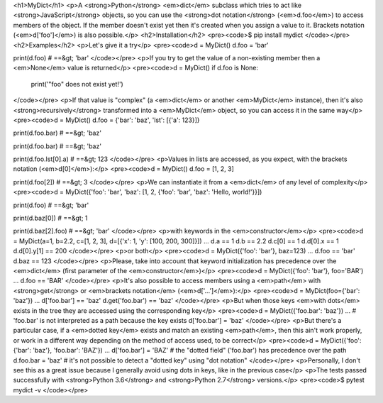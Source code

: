 <h1>MyDict</h1>
<p>A <strong>Python</strong> <em>dict</em> subclass which tries to act like <strong>JavaScript</strong> objects, so you can use the <strong>dot notation</strong> (<em>d.foo</em>) to access members of the object. If the member doesn't exist yet then it's created when you assign a value to it. Brackets notation (<em>d['foo']</em>) is also possible.</p>
<h2>Installation</h2>
<pre><code>$ pip install mydict
</code></pre>
<h2>Examples</h2>
<p>Let's give it a try</p>
<pre><code>d = MyDict()
d.foo = 'bar'

print(d.foo)
# ==&gt; 'bar'
</code></pre>
<p>If you try to get the value of a non-existing member then a <em>None</em> value is returned</p>
<pre><code>d = MyDict()
if d.foo is None:
    print('"foo" does not exist yet!')
</code></pre>
<p>If that value is "complex" (a <em>dict</em> or another <em>MyDict</em> instance), then it's also <strong>recursively</strong> transformed into a <em>MyDict</em> object, so you can access it in the same way</p>
<pre><code>d = MyDict()
d.foo = {'bar': 'baz', 'lst': [{'a': 123}]}

print(d.foo.bar)
# ==&gt; 'baz'

print(d.foo.bar)
# ==&gt; 'baz'

print(d.foo.lst[0].a)
# ==&gt; 123
</code></pre>
<p>Values in lists are accessed, as you expect, with the brackets notation (<em>d[0]</em>):</p>
<pre><code>d = MyDict()
d.foo = [1, 2, 3]

print(d.foo[2])
# ==&gt; 3
</code></pre>
<p>We can instantiate it from a <em>dict</em> of any level of complexity</p>
<pre><code>d = MyDict({'foo': 'bar', 'baz': [1, 2, {'foo': 'bar', 'baz': 'Hello, world!'}}])

print(d.foo)
# ==&gt; 'bar'

print(d.baz[0])
# ==&gt; 1

print(d.baz[2].foo)
# ==&gt; 'bar'
</code></pre>
<p>with keywords in the <em>constructor</em></p>
<pre><code>d = MyDict(a=1, b=2.2, c=[1, 2, 3], d=[{'x': 1, 'y': [100, 200, 300]}])
...
d.a == 1
d.b == 2.2
d.c[0] == 1
d.d[0].x == 1
d.d[0].y[1] == 200
</code></pre>
<p>or both</p>
<pre><code>d = MyDict({'foo': 'bar'}, baz=123)
...
d.foo == 'bar'
d.baz == 123
</code></pre>
<p>Please, take into account that keyword initialization has precedence over the <em>dict</em> (first parameter of the <em>constructor</em>)</p>
<pre><code>d = MyDict({'foo': 'bar'}, foo='BAR')
...
d.foo == 'BAR'
</code></pre>
<p>It's also possible to access members using a <em>path</em> with <strong>get</strong> or <em>brackets notation</em> (<em>d['...']</em>):</p>
<pre><code>d = MyDict(foo={'bar': 'baz'})
...
d['foo.bar'] == 'baz'
d.get('foo.bar') == 'baz'
</code></pre>
<p>But when those keys <em>with dots</em> exists in the tree they are accessed using the corresponding key</p>
<pre><code>d = MyDict({'foo.bar': 'baz'})
...
# 'foo.bar' is not interpreted as a path because the key exists
d['foo.bar'] = 'baz'
</code></pre>
<p>But there's a particular case, if a <em>dotted key</em> exists and match an existing <em>path</em>, then this ain't work properly, or work in a different way depending on the method of access used, to be correct</p>
<pre><code>d = MyDict({'foo': {'bar': 'baz'}, 'foo.bar': 'BAZ'})
...
d['foo.bar'] = 'BAZ'  # the "dotted field" ('foo.bar') has precedence over the path
d.foo.bar = 'baz'  # it's not possible to detect a "dotted key" using "dot notation"
</code></pre>
<p>Personally, I don't see this as a great issue because I generally avoid using dots in keys, like in the previous case</p>
<p>The tests passed successfully with <strong>Python 3.6</strong> and <strong>Python 2.7</strong> versions.</p>
<pre><code>$ pytest mydict -v
</code></pre>

